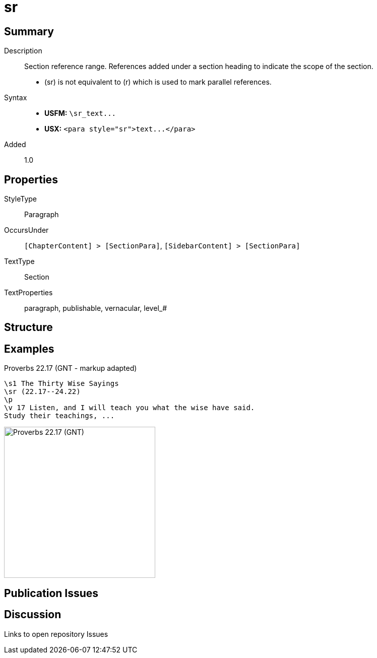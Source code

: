 = sr
:description: Section reference range
:url-repo: https://github.com/usfm-bible/tcdocs/blob/main/markers/para/sr.adoc
ifndef::localdir[]
:source-highlighter: pygments
:localdir: ../
endif::[]
:imagesdir: {localdir}/images

// tag::public[]

== Summary

Description:: Section reference range. References added under a section heading to indicate the scope of the section.
- (sr) is not equivalent to (r) which is used to mark parallel references.
ifdef::env-antora[]
- See also: xref:para:titles-sections/mr.adoc[mr]
endif::env-antora[]
Syntax::
- *USFM:* `+\sr_text...+`
- *USX:* `+<para style="sr">text...</para>+`
// tag::spec[]
Added:: 1.0
// end::spec[]

== Properties

StyleType:: Paragraph
OccursUnder:: `[ChapterContent] > [SectionPara]`, `[SidebarContent] > [SectionPara]`
TextType:: Section
TextProperties:: paragraph, publishable, vernacular, level_#

== Structure

== Examples

.Proverbs 22.17 (GNT - markup adapted)
[source#src-para-sr_1,usfm,highlight=2]
----
\s1 The Thirty Wise Sayings
\sr (22.17--24.22)
\p
\v 17 Listen, and I will teach you what the wise have said. 
Study their teachings, ...
----

image::para/sr_1.jpg[Proverbs 22.17 (GNT),300]

== Publication Issues

// end::public[]

== Discussion

Links to open repository Issues